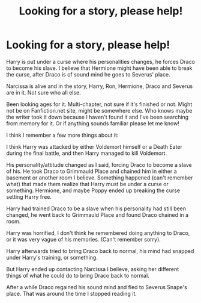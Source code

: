 #+TITLE: Looking for a story, please help!

* Looking for a story, please help!
:PROPERTIES:
:Author: SnarkyAndProud
:Score: 0
:DateUnix: 1504736444.0
:DateShort: 2017-Sep-07
:FlairText: Request
:END:
Harry is put under a curse where his personalities changes, he forces Draco to become his slave. I believe that Hermione might have been able to break the curse, after Draco is of sound mind he goes to Severus' place.

Narcissa is alive and in the story, Harry, Ron, Hermione, Draco and Severus are in it. Not sure who all else.

Been looking ages for it. Multi-chapter, not sure if it's finished or not. Might not be on Fanfiction.net site, might be somewhere else. Who knows maybe the writer took it down because I haven't found it and I've been searching from memory for it. Or if anything sounds familiar please let me know!

I think I remember a few more things about it:

I think Harry was attacked by either Voldemort himself or a Death Eater during the final battle, and then Harry managed to kill Voldemort.

His personality/attitude changed as I said, forcing Draco to become a slave of his. He took Draco to Grimmauld Place and chained him in either a basement or another room I believe. Something happened (can't remember what) that made them realize that Harry must be under a curse or something. Hermione, and maybe Poppy ended up breaking the curse setting Harry free.

Harry had trained Draco to be a slave when his personality had still been changed, he went back to Grimmauld Place and found Draco chained in a room.

Harry was horrified, I don't think he remembered doing anything to Draco, or it was very vague of his memories. (Can't remember sorry).

Harry afterwards tried to bring Draco back to normal, his mind had snapped under Harry's training, or something.

But Harry ended up contacting Narcissa I believe, asking her different things of what he could do to bring Draco back to normal.

After a while Draco regained his sound mind and fled to Severus Snape's place. That was around the time I stopped reading it.

